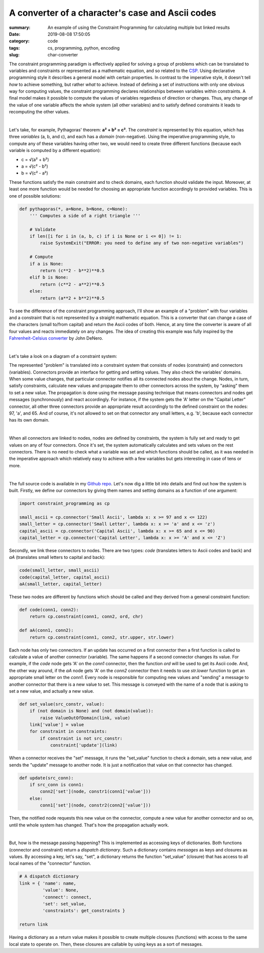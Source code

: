 A converter of a character's case and Ascii codes
#################################################

:summary: An example of using the Constraint Programming for calculating multiple but linked results
:date: 2019-08-08 17:50:05
:category: code
:tags: cs, programming, python, encoding
:slug: char-converter

The constraint programming paradigm is effectively applied for solving a group of problems which can be translated to variables and constraints or represented as a mathematic equation, and so related to the CSP_. Using declarative programming style it describes a general model with certain properties. In contrast to the imperative style, it doesn't tell *how* to achieve something, but rather *what* to achieve. Instead of defining a set of instructions with only one obvious way for computing values, the constraint programming declares relationships between variables within constraints. A final model makes it possible to compute the values of variables regardless of direction or changes. Thus, any change of the value of one variable affects the whole system (all other variables) and to satisfy defined constraints it leads to recomputing the other values.

|

Let's take, for example, Pythagoras' theorem: **a² + b² = c²**. The *constraint* is represented by this equation, which has three *variables* (a, b, and c), and each has a *domain* (non-negative). Using the imperative programming style, to compute any of these variables having other two, we would need to create three different functions (because each variable is computed by a different equation): 

* c = √(a² + b²)
* a = √(c² - b²)
* b = √(c² - a²)

These functions satisfy the main constraint and to check domains, each function should validate the input. Moreover, at least one more function would be needed for choosing an appropriate function accordingly to provided variables. This is one of possible solutions:

.. code-block:: python

    def pythagoras(*, a=None, b=None, c=None):                                      
        ''' Computes a side of a right triangle '''                                                                                                                               
                                                                                    
        # Validate                                                                  
        if len([i for i in (a, b, c) if i is None or i <= 0]) != 1:                 
            raise SystemExit("ERROR: you need to define any of two non-negative variables")
                                                                                    
        # Compute                                                                   
        if a is None:                                                               
            return (c**2 - b**2)**0.5                                               
        elif b is None:                                                             
            return (c**2 - a**2)**0.5                                               
        else:                                                                       
            return (a**2 + b**2)**0.5

To see the difference of the constraint programming approach, I'll show an example of a "problem" with four variables and a constraint that is not represented by a straight mathematic equation. This is a converter that can change a case of the characters (small to/from capital) and return the Ascii codes of both. Hence, at any time the converter is aware of all four values and reacts immediately on any changes. The idea of creating this example was fully inspired by the `Fahrenheit-Celsius converter`_ by John DeNero.

|

Let's take a look on a diagram of a constraint system:

.. image:: {static}/files/char-converter/char-converter.png
   :width: 100%
   :alt: the diagram
   :class: img
   :target: {static}/files/char-converter/char-converter.png


The represented "problem" is translated into a constraint system that consists of nodes (constraint) and connectors (variables). Connectors provide an interface for getting and setting values. They also check the variables' domains. When some value changes, that particular connector notifies all its connected nodes about the change. Nodes, in turn, satisfy constraints, calculate new values and propagate them to other connectors across the system, by "asking" them to set a new value. The propagation is done using the message passing technique that means connectors and nodes get messages (synchronously) and react accordingly. For instance, if the system gets the 'A' letter on the "Capital Letter" connector, all other three connectors provide an appropriate result accordingly to the defined constraint on the nodes: 97, 'a', and 65. And of course, it's not allowed to set on that connector any small letters, e.g. 'b', because each connector has its own domain. 

|

When all connectors are linked to nodes, nodes are defined by constraints, the system is fully set and ready to get values on any of four connectors. Once it's set, the system automatically calculates and sets values on the rest connectors. There is no need to check what a variable was set and which functions should be called, as it was needed in the imperative approach which relatively easy to achieve with a few variables but gets interesting in case of tens or more.

|

The full source code is available in my `Github repo`_. Let's now dig a little bit into details and find out how the system is built.
Firstly, we define our connectors by giving them names and setting domains as a function of one argument:

.. code-block:: python
    
    import constraint_programming as cp

    small_ascii = cp.connector('Small Ascii', lambda x: x >= 97 and x <= 122)
    small_letter = cp.connector('Small Letter', lambda x: x >= 'a' and x <= 'z')
    capital_ascii = cp.connector('Capital Ascii', lambda x: x >= 65 and x <= 90)
    capital_letter = cp.connector('Capital Letter', lambda x: x >= 'A' and x <= 'Z')

Secondly, we link these connectors to nodes. There are two types: *code* (translates letters to Ascii codes and back) and *aA* (translates small letters to capital and back):

.. code-block:: python

    code(small_letter, small_ascii)
    code(capital_letter, capital_ascii)
    aA(small_letter, capital_letter)

These two nodes are different by functions which should be called and they derived from a general constraint function:

.. code-block:: python

    def code(conn1, conn2):
        return cp.constraint(conn1, conn2, ord, chr)

    def aA(conn1, conn2):
        return cp.constraint(conn1, conn2, str.upper, str.lower)

Each node has only two connectors. If an update has occurred on a first connector then a first function is called to calculate a value of another connector (variable). The same happens if a second connector changes its value. For example, if the *code* node gets 'A' on the *conn1* connector, then the function *ord* will be used to get its Ascii code. And, the other way around, if the *aA* node gets 'A' on the *conn2* connector then it needs to use *str.lower* function to get an appropriate small letter on the *conn1*. Every node is responsible for computing new values and "sending" a message to another connector that there is a new value to set. This message is conveyed with the name of a node that is asking to set a new value, and actually a new value.

.. code-block:: python

    def set_value(src_constr, value):
        if (not domain is None) and (not domain(value)):
            raise ValueOutOfDomain(link, value)
        link['value'] = value
        for constraint in constraints:
            if constraint is not src_constr:
                constraint['update'](link)

When a connector receives the "set" message, it runs the "set_value" function to check a domain, sets a new value, and sends the "update" message to another node. It is just a notification that value on that connector has changed.

.. code-block:: python

    def update(src_conn):
        if src_conn is conn1:
            conn2['set'](node, constr1(conn1['value']))
        else:
            conn1['set'](node, constr2(conn2['value']))

Then, the notified node requests this new value on the connector, compute a new value for another connector and so on, until the whole system has changed. That's how the propagation actually work. 

|

But, how is the message passing happening? This is implemented as accessing keys of dictionaries. Both functions (connector and constraint) return a *dispatch dictionary*. Such a dictionary contains *messages* as keys and closures as values. By accessing a key, let's say, "set", a dictionary returns the function "set_value" (closure) that has access to all local names of the "connector" function.

.. code-block:: python

    # A dispatch dictionary
    link = { 'name': name,
             'value': None,
             'connect': connect,
             'set': set_value,
             'constraints': get_constraints }

    return link

Having a dictionary as a return value makes it possible to create multiple closures (functions) with access to the same local state to operate on. Then, these closures are callable by using keys as a sort of messages.

.. Links

.. _CSP: https://vorakl.com/articles/csp/
.. _`Fahrenheit-Celsius converter`: https://composingprograms.com/pages/24-mutable-data.html#propagating-constraints
.. _`Github repo`: https://github.com/vorakl/composingprograms.com/tree/master/char_converter

